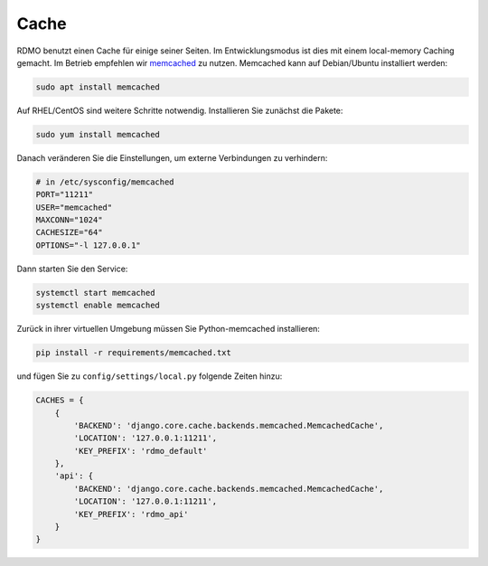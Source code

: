 Cache
-----

RDMO benutzt einen Cache für einige seiner Seiten. Im Entwicklungsmodus ist dies mit einem local-memory Caching gemacht. Im Betrieb empfehlen wir `memcached <https://memcached.org>`_ zu nutzen. Memcached kann auf Debian/Ubuntu installiert werden:

.. code:: bash

    sudo apt install memcached

Auf  RHEL/CentOS sind weitere Schritte notwendig. Installieren Sie zunächst die Pakete:

.. code:: bash

    sudo yum install memcached

Danach veränderen Sie die Einstellungen, um externe Verbindungen zu verhindern:

.. code:: bash

    # in /etc/sysconfig/memcached
    PORT="11211"
    USER="memcached"
    MAXCONN="1024"
    CACHESIZE="64"
    OPTIONS="-l 127.0.0.1"

Dann starten Sie den Service:

.. code:: bash

    systemctl start memcached
    systemctl enable memcached

Zurück in ihrer virtuellen Umgebung müssen Sie Python-memcached installieren:

.. code:: bash

    pip install -r requirements/memcached.txt

und fügen Sie zu ``config/settings/local.py`` folgende Zeiten hinzu:

.. code:: python

    CACHES = {
        {
            'BACKEND': 'django.core.cache.backends.memcached.MemcachedCache',
            'LOCATION': '127.0.0.1:11211',
            'KEY_PREFIX': 'rdmo_default'
        },
        'api': {
            'BACKEND': 'django.core.cache.backends.memcached.MemcachedCache',
            'LOCATION': '127.0.0.1:11211',
            'KEY_PREFIX': 'rdmo_api'
        }
    }
